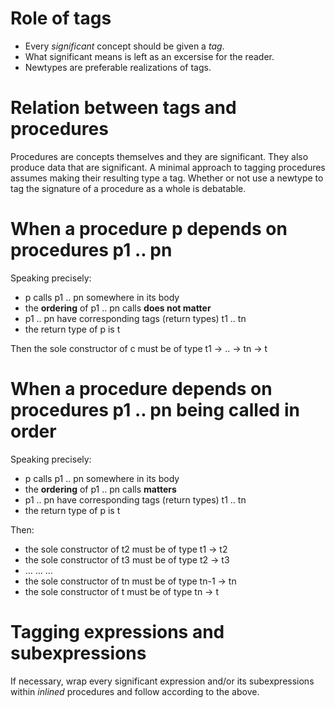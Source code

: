 * Role of tags
  - Every /significant/ concept should be given a /tag/.
  - What significant means is left as an excersise for the reader.
  - Newtypes are preferable realizations of tags.

* Relation between tags and procedures
  Procedures are concepts themselves and they are significant. They
  also produce data that are significant. A minimal approach to
  tagging procedures assumes making their resulting type a
  tag. Whether or not use a newtype to tag the signature of a
  procedure as a whole is debatable.

* When a procedure p depends on procedures p1 .. pn
  Speaking precisely:
  - p calls p1 .. pn somewhere in its body
  - the *ordering* of p1 .. pn calls *does not matter*
  - p1 .. pn have corresponding tags (return types) t1 .. tn
  - the return type of p is t

  Then the sole constructor of c must be of type t1 → .. → tn → t

* When a procedure depends on procedures p1 .. pn being called in order
  Speaking precisely:
  - p calls p1 .. pn somewhere in its body
  - the *ordering* of p1 .. pn calls *matters*
  - p1 .. pn have corresponding tags (return types) t1 .. tn
  - the return type of p is t

  Then:
  - the sole constructor of t2 must be of type t1   → t2
  - the sole constructor of t3 must be of type t2   → t3
  - ...                     ...                ...
  - the sole constructor of tn must be of type tn-1 → tn
  - the sole constructor of t  must be of type tn   → t


* Tagging expressions and subexpressions
  If necessary, wrap every significant expression and/or its
  subexpressions within /inlined/ procedures and follow according to
  the above.
